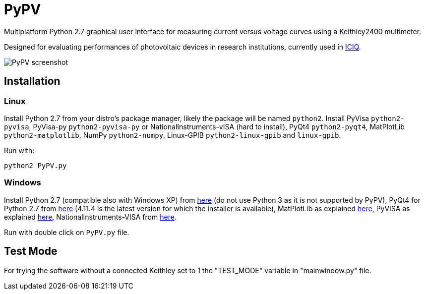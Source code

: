 PyPV
====

Multiplatform Python 2.7 graphical user interface for measuring current versus voltage curves using a Keithley2400 multimeter. 

Designed for evaluating performances of photovoltaic devices in research institutions, currently used in link:https://iciq.es[ICIQ].

image::screenshot-20170526.png[PyPV screenshot]

Installation
------------

Linux
~~~~~

Install Python 2.7 from your distro's package manager, likely the package will be named `python2`.
Install PyVisa `python2-pyvisa`, PyVisa-py `python2-pyvisa-py` or NationalInstruments-vISA (hard to install), PyQt4 `python2-pyqt4`, MatPlotLib `python2-matplotlib`, NumPy `python2-numpy`, Linux-GPIB `python2-linux-gpib` and `linux-gpib`.

Run with:
```
python2 PyPV.py
```


Windows
~~~~~~~

Install Python 2.7 (compatible also with Windows XP) from link:https://www.python.org/downloads/windows/[here] (do not use Python 3 as it is not supported by PyPV), PyQt4 for Python 2.7 from link:https://sourceforge.net/projects/pyqt/files/PyQt4/PyQt-4.11.4/[here] (4.11.4 is the latest version for which the installer is available), MatPlotLib as explained link:https://matplotlib.org/users/installing.html[here], PyVISA as explained link:https://pyvisa.readthedocs.io/en/master/getting.html[here], NationalInstruments-VISA from link:http://www.ni.com/en-gb/support/downloads/drivers/download.ni-visa.html[here].

Run with double click on `PyPV.py` file.

Test Mode
---------

For trying the software without a connected Keithley set to 1 the "TEST_MODE" variable in "mainwindow.py" file.
 
